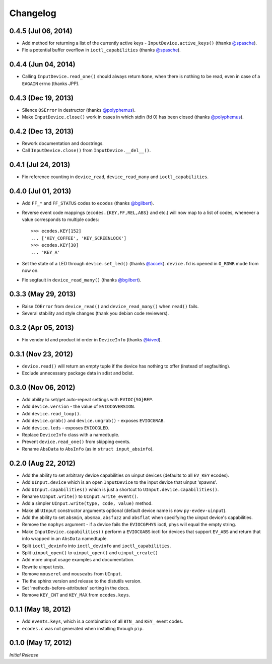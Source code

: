 Changelog
=========

0.4.5 (Jul 06, 2014)
^^^^^^^^^^^^^^^^^^^^

- Add method for returning a list of the currently active keys -
  ``InputDevice.active_keys()`` (thanks `@spasche`_).

- Fix a potential buffer overflow in ``ioctl_capabilities`` (thanks `@spasche`_).

0.4.4 (Jun 04, 2014)
^^^^^^^^^^^^^^^^^^^^

- Calling ``InputDevice.read_one()`` should always return ``None``,
  when there is nothing to be read, even in case of a ``EAGAIN`` errno
  (thanks JPP).

0.4.3 (Dec 19, 2013)
^^^^^^^^^^^^^^^^^^^^
- Silence ``OSError`` in destructor (thanks `@polyphemus`_).

- Make ``InputDevice.close()`` work in cases in which stdin (fd 0) has
  been closed (thanks `@polyphemus`_).

0.4.2 (Dec 13, 2013)
^^^^^^^^^^^^^^^^^^^^

- Rework documentation and docstrings.

- Call ``InputDevice.close()`` from ``InputDevice.__del__()``.

0.4.1 (Jul 24, 2013)
^^^^^^^^^^^^^^^^^^^^

- Fix reference counting in ``device_read``, ``device_read_many`` and
  ``ioctl_capabilities``.

0.4.0 (Jul 01, 2013)
^^^^^^^^^^^^^^^^^^^^

- Add ``FF_*`` and ``FF_STATUS`` codes to ``ecodes`` (thanks `@bgilbert`_).

- Reverse event code mappings (``ecodes.{KEY,FF,REL,ABS}`` and etc.)
  will now map to a list of codes, whenever a value corresponds to
  multiple codes::

    >>> ecodes.KEY[152]
    ... ['KEY_COFFEE', 'KEY_SCREENLOCK']
    >>> ecodes.KEY[30]
    ... 'KEY_A'

- Set the state of a LED through ``device.set_led()`` (thanks
  `@accek`_). ``device.fd`` is opened in ``O_RDWR`` mode from now on.

- Fix segfault in ``device_read_many()`` (thanks `@bgilbert`_).

0.3.3 (May 29, 2013)
^^^^^^^^^^^^^^^^^^^^

- Raise ``IOError`` from ``device_read()`` and ``device_read_many()`` when
  ``read()`` fails.

- Several stability and style changes (thank you debian code reviewers).

0.3.2 (Apr 05, 2013)
^^^^^^^^^^^^^^^^^^^^

- Fix vendor id and product id order in ``DeviceInfo`` (thanks `@kived`_).

0.3.1 (Nov 23, 2012)
^^^^^^^^^^^^^^^^^^^^

- ``device.read()`` will return an empty tuple if the device has
  nothing to offer (instead of segfaulting).

- Exclude unnecessary package data in sdist and bdist.

0.3.0 (Nov 06, 2012)
^^^^^^^^^^^^^^^^^^^^

- Add ability to set/get auto-repeat settings with ``EVIOC{SG}REP``.

- Add ``device.version`` - the value of ``EVIOCGVERSION``.

- Add ``device.read_loop()``.

- Add ``device.grab()`` and ``device.ungrab()`` - exposes ``EVIOCGRAB``.

- Add ``device.leds`` - exposes ``EVIOCGLED``.

- Replace ``DeviceInfo`` class with a namedtuple.

- Prevent ``device.read_one()`` from skipping events.

- Rename ``AbsData`` to ``AbsInfo`` (as in ``struct input_absinfo``).


0.2.0 (Aug 22, 2012)
^^^^^^^^^^^^^^^^^^^^

- Add the ability to set arbitrary device capabilities on uinput
  devices (defaults to all ``EV_KEY`` ecodes).

- Add ``UInput.device`` which is an open ``InputDevice`` to the
  input device that uinput 'spawns'.

- Add ``UInput.capabilities()`` which is just a shortcut to
  ``UInput.device.capabilities()``.

- Rename ``UInput.write()`` to ``UInput.write_event()``.

- Add a simpler ``UInput.write(type, code, value)`` method.

- Make all ``UInput`` constructor arguments optional (default
  device name is now ``py-evdev-uinput``).

- Add the ability to set ``absmin``, ``absmax``, ``absfuzz`` and
  ``absflat`` when specifying the uinput device's capabilities.

- Remove the ``nophys`` argument - if a device fails the
  ``EVIOCGPHYS`` ioctl, phys will equal the empty string.

- Make ``InputDevice.capabilities()`` perform a ``EVIOCGABS`` ioctl
  for devices that support ``EV_ABS`` and return that info wrapped in
  an ``AbsData`` namedtuple.

- Split ``ioctl_devinfo`` into ``ioctl_devinfo`` and
  ``ioctl_capabilities``.

- Split ``uinput_open()`` to ``uinput_open()`` and ``uinput_create()``

- Add more uinput usage examples and documentation.

- Rewrite uinput tests.

- Remove ``mouserel`` and ``mouseabs`` from ``UInput``.

- Tie the sphinx version and release to the distutils version.

- Set 'methods-before-attributes' sorting in the docs.

- Remove ``KEY_CNT`` and ``KEY_MAX`` from ``ecodes.keys``.


0.1.1 (May 18, 2012)
^^^^^^^^^^^^^^^^^^^^

- Add ``events.keys``, which is a combination of all ``BTN_`` and
  ``KEY_`` event codes.

- ``ecodes.c`` was not generated when installing through ``pip``.


0.1.0 (May 17, 2012)
^^^^^^^^^^^^^^^^^^^^

*Initial Release*

.. _`@polyphemus`: https://github.com/polyphemus
.. _`@bgilbert`: https://github.com/bgilbert
.. _`@accek`: https://github.com/accek
.. _`@kived`: https://github.com/kived
.. _`@spasche`: https://github.com/spasche
